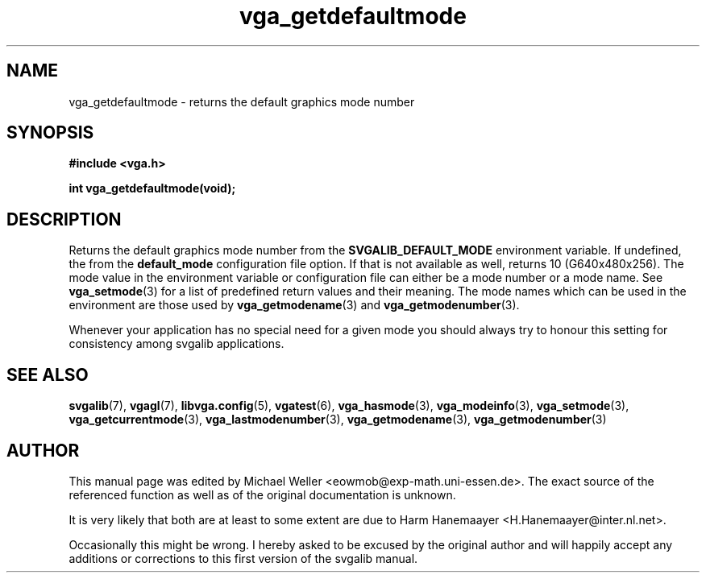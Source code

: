 .TH vga_getdefaultmode 3 "8 April 1998" "Svgalib 1.3.0" "Svgalib User Manual"
.SH NAME
vga_getdefaultmode \- returns the default graphics mode number
.SH SYNOPSIS

.B "#include <vga.h>"

.BI "int vga_getdefaultmode(void);"

.SH DESCRIPTION
Returns the default graphics mode number from the
.B SVGALIB_DEFAULT_MODE
environment variable. If undefined, the from the
.B default_mode 
configuration file
option. If that is not available as well, returns 10 (G640x480x256). The
mode value in the environment variable or configuration file can either be a mode number or a mode name. See
.BR vga_setmode (3)
for a list of predefined return values and their meaning. The mode names which can be used
in the environment are those used by
.BR vga_getmodename (3)
and
.BR vga_getmodenumber (3).

Whenever your application has no special need for a given mode you should always try to
honour this setting for consistency among svgalib applications.

.SH SEE ALSO
.BR svgalib (7),
.BR vgagl (7),
.BR libvga.config (5),
.BR vgatest (6),
.BR vga_hasmode (3),
.BR vga_modeinfo (3),
.BR vga_setmode (3),
.BR vga_getcurrentmode (3),
.BR vga_lastmodenumber (3),
.BR vga_getmodename (3),
.BR vga_getmodenumber (3)

.SH AUTHOR

This manual page was edited by Michael Weller <eowmob@exp-math.uni-essen.de>. The
exact source of the referenced function as well as of the original documentation is
unknown.

It is very likely that both are at least to some extent are due to
Harm Hanemaayer <H.Hanemaayer@inter.nl.net>.

Occasionally this might be wrong. I hereby
asked to be excused by the original author and will happily accept any additions or corrections
to this first version of the svgalib manual.
